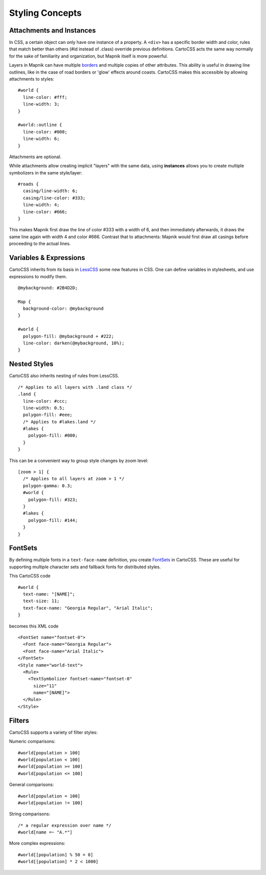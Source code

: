Styling Concepts
================

Attachments and Instances
-------------------------

In CSS, a certain object can only have one instance of a property. A ``<div>`` has a specific border width and color,
rules that match better than others (#id instead of .class) override previous definitions.
CartoCSS acts the same way normally for the sake of familiarity and organization, but Mapnik itself is more powerful.

Layers in Mapnik can have multiple `borders <https://github.com/mapnik/mapnik/wiki/LineSymbolizer>`_ and multiple copies
of other attributes. This ability is useful in drawing line outlines, like in the case of road borders or 'glow' effects around coasts.
CartoCSS makes this accessible by allowing attachments to styles::

    #world {
      line-color: #fff;
      line-width: 3;
    }

    #world::outline {
      line-color: #000;
      line-width: 6;
    }

Attachments are optional.

While attachments allow creating implicit "layers" with the same data, using **instances**
allows you to create multiple symbolizers in the same style/layer::

    #roads {
      casing/line-width: 6;
      casing/line-color: #333;
      line-width: 4;
      line-color: #666;
    }

This makes Mapnik first draw the line of color #333 with a width of 6, and then immediately afterwards,
it draws the same line again with width 4 and color #666. Contrast that to attachments:
Mapnik would first draw all casings before proceeding to the actual lines.

Variables & Expressions
-----------------------

CartoCSS inherits from its basis in `LessCSS <http://lesscss.org/>`_ some new features in CSS.
One can define variables in stylesheets, and use expressions to modify them. ::

    @mybackground: #2B4D2D;

    Map {
      background-color: @mybackground
    }

    #world {
      polygon-fill: @mybackground + #222;
      line-color: darken(@mybackground, 10%);
    }

Nested Styles
-------------

CartoCSS also inherits nesting of rules from LessCSS. ::

    /* Applies to all layers with .land class */
    .land {
      line-color: #ccc;
      line-width: 0.5;
      polygon-fill: #eee;
      /* Applies to #lakes.land */
      #lakes {
        polygon-fill: #000;
      }
    }

This can be a convenient way to group style changes by zoom level::

    [zoom > 1] {
      /* Applies to all layers at zoom > 1 */
      polygon-gamma: 0.3;
      #world {
        polygon-fill: #323;
      }
      #lakes {
        polygon-fill: #144;
      }
    }

FontSets
--------

By defining multiple fonts in a ``text-face-name`` definition, you create `FontSets <https://github.com/mapnik/mapnik/wiki/FontSet>`_
in CartoCSS. These are useful for supporting multiple character sets and fallback fonts for distributed styles.

This CartoCSS code ::

    #world {
      text-name: "[NAME]";
      text-size: 11;
      text-face-name: "Georgia Regular", "Arial Italic";
    }

becomes this XML code ::

    <FontSet name="fontset-0">
      <Font face-name="Georgia Regular">
      <Font face-name="Arial Italic">
    </FontSet>
    <Style name="world-text">
      <Rule>
        <TextSymbolizer fontset-name="fontset-0"
          size="11"
          name="[NAME]">
      </Rule>
    </Style>

Filters
-------

CartoCSS supports a variety of filter styles:

Numeric comparisons::

    #world[population > 100]
    #world[population < 100]
    #world[population >= 100]
    #world[population <= 100]

General comparisons::

    #world[population = 100]
    #world[population != 100]


String comparisons::

    /* a regular expression over name */
    #world[name =~ "A.*"]

More complex expressions::

    #world[[population] % 50 = 0]
    #world[[population] * 2 < 1000]
